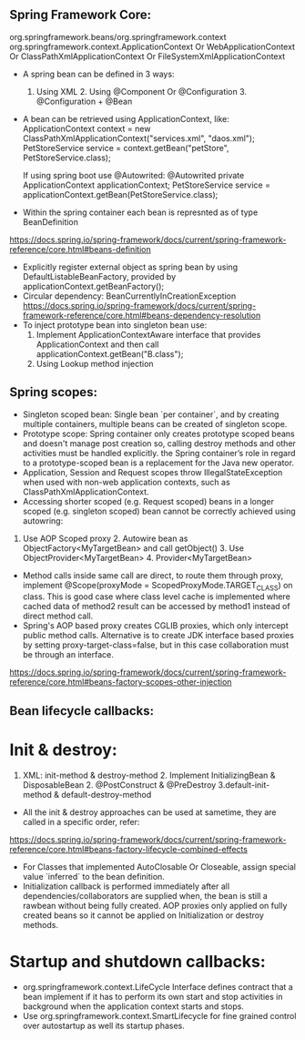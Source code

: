 
** Spring Framework Core:
org.springframework.beans/org.springframework.context
org.springframework.context.ApplicationContext Or WebApplicationContext Or ClassPathXmlApplicationContext Or FileSystemXmlApplicationContext

- A spring bean can be defined in 3 ways:
  1. Using XML  2. Using @Component Or @Configuration 3. @Configuration + @Bean

- A bean can be retrieved using ApplicationContext, like:
  ApplicationContext context = new ClassPathXmlApplicationContext("services.xml", "daos.xml");
  PetStoreService service = context.getBean("petStore", PetStoreService.class);

  If using spring boot use @Autowrited:
  @Autowrited private ApplicationContext applicationContext;
  PetStoreService service = applicationContext.getBean(PetStoreService.class);

- Within the spring container each bean is represnted as of type BeanDefinition
https://docs.spring.io/spring-framework/docs/current/spring-framework-reference/core.html#beans-definition

- Explicitly register external object as spring bean by using DefaultListableBeanFactory, provided by applicationContext.getBeanFactory();
- Circular dependency: BeanCurrentlyInCreationException
  https://docs.spring.io/spring-framework/docs/current/spring-framework-reference/core.html#beans-dependency-resolution
- To inject prototype bean into singleton bean use:
  1. Implement ApplicationContextAware interface that provides ApplicationContext and then call applicationContext.getBean("B.class");
  2. Using Lookup method injection

** Spring scopes:
  - Singleton scoped bean: Single bean `per container`, and by creating multiple containers, multiple beans can be created of singleton scope.
  - Prototype scope: Spring container only creates prototype scoped beans and doesn't manage post creation so, calling destroy methods and other activities must be handled explicitly. the Spring container’s role in regard to a prototype-scoped bean is a replacement for the Java new operator.
  - Application, Session and Request scopes throw IllegalStateException when used with non-web application contexts, such as ClassPathXmlApplicationContext.
  - Accessing shorter scoped (e.g. Request scoped) beans in a longer scoped (e.g. singleton scoped) bean cannot be correctly achieved using autowring:
  1. Use AOP Scoped proxy 2. Autowire bean as ObjectFactory<MyTargetBean> and call getObject() 3. Use ObjectProvider<MyTargetBean> 4. Provider<MyTargetBean>
  - Method calls inside same call are direct, to route them through proxy, implement @Scope(proxyMode = ScopedProxyMode.TARGET_CLASS) on class. This is good case where class level cache is implemented where cached data of method2 result can be accessed by method1 instead of direct method call.
  - Spring's AOP based proxy creates CGLIB proxies, which only intercept public method calls. Alternative is to create JDK interface based proxies by setting proxy-target-class=false, but in this case collaboration must be through an interface.
  https://docs.spring.io/spring-framework/docs/current/spring-framework-reference/core.html#beans-factory-scopes-other-injection

** Bean lifecycle callbacks:
* Init & destroy:
  1. XML: init-method & destroy-method 2. Implement InitializingBean & DisposableBean 2. @PostConstruct & @PreDestroy 3.default-init-method & default-destroy-method
  - All the init & destroy approaches can be used at sametime, they are called in a specific order, refer:
  https://docs.spring.io/spring-framework/docs/current/spring-framework-reference/core.html#beans-factory-lifecycle-combined-effects
  - For Classes that implemented AutoClosable Or Closeable, assign special value `inferred` to the bean definition.
  - Initialization callback is performed immediately after all dependencies/collaborators are supplied when, the bean is still a rawbean without being fully created. AOP proxies only applied on fully created beans so it cannot be applied on Initialization or destroy methods.

* Startup and shutdown callbacks:
  - org.springframework.context.LifeCycle Interface defines contract that a bean implement if it has to perform its own start and stop activities in background when the application context starts and stops.
  - Use org.springframework.context.SmartLifecycle for fine grained control over autostartup as well its startup phases.
  
